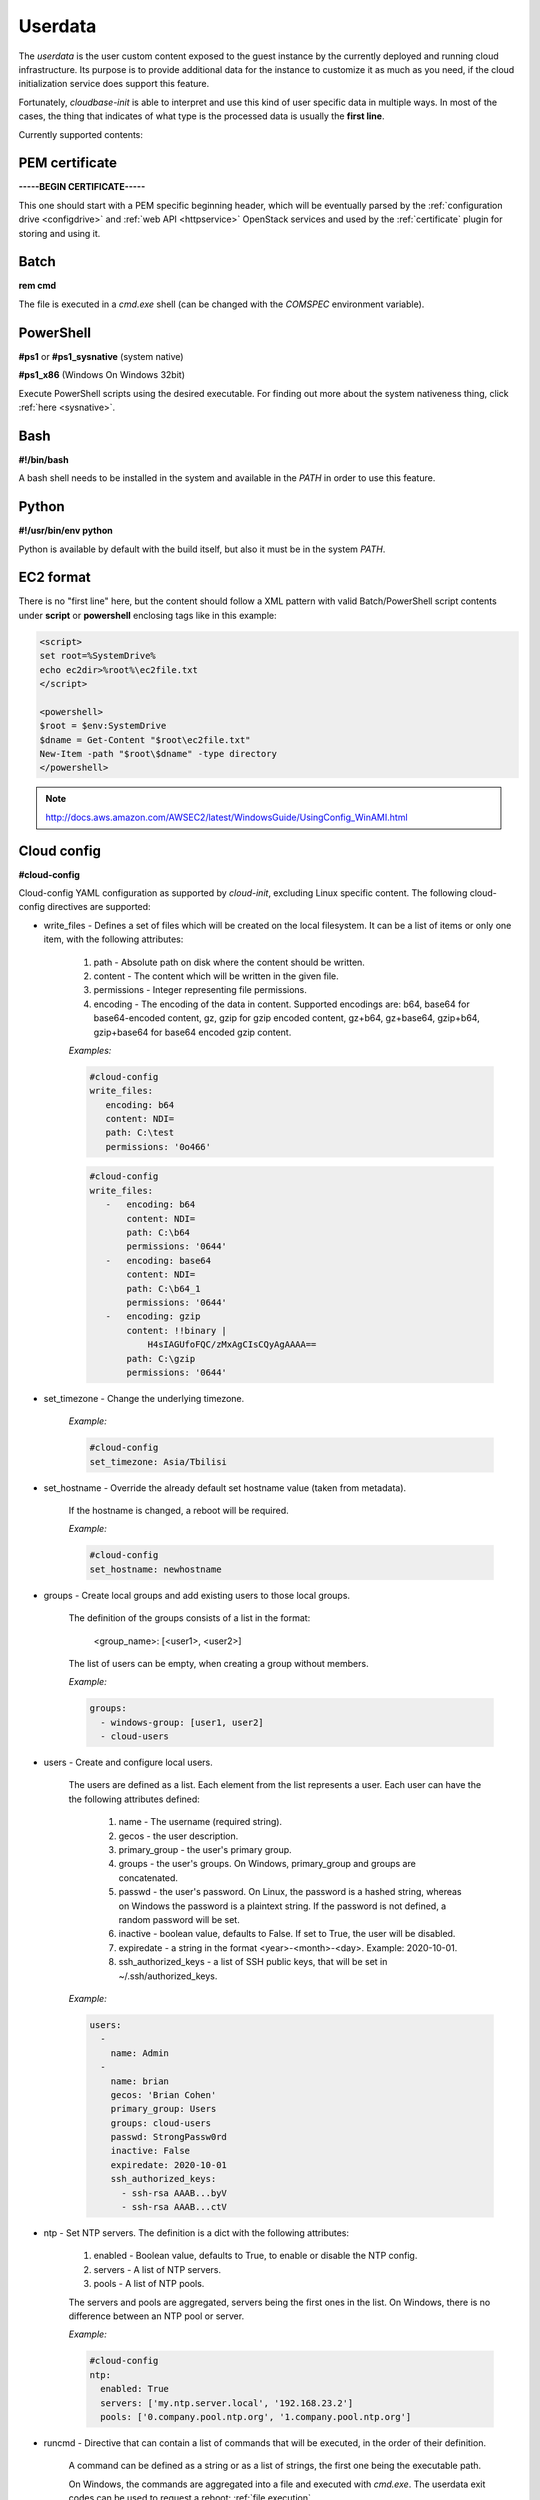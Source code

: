 Userdata
========

The *userdata* is the user custom content exposed to the guest instance
by the currently deployed and running cloud infrastructure. Its purpose is
to provide additional data for the instance to customize it as much as you
need, if the cloud initialization service does support this feature.

Fortunately, *cloudbase-init* is able to interpret and use this kind of user
specific data in multiple ways. In most of the cases, the thing that indicates
of what type is the processed data is usually the **first line**.

Currently supported contents:


PEM certificate
---------------

**-----BEGIN CERTIFICATE-----**

This one should start with a PEM specific beginning header, which will
be eventually parsed by the :ref:`configuration drive <configdrive>`
and :ref:`web API <httpservice>` OpenStack services and used by the
:ref:`certificate` plugin for storing and using it.


Batch
-----

**rem cmd**

The file is executed in a *cmd.exe* shell (can be changed with the `COMSPEC`
environment variable).


PowerShell
----------
**#ps1** or **#ps1_sysnative** (system native)

**#ps1_x86** (Windows On Windows 32bit)

Execute PowerShell scripts using the desired executable. For finding out more
about the system nativeness thing, click :ref:`here <sysnative>`.


Bash
----

**#!/bin/bash**

A bash shell needs to be installed in the system and available in the `PATH`
in order to use this feature.


Python
------

**#!/usr/bin/env python**

Python is available by default with the build itself, but also it must be in
the system `PATH`.


EC2 format
----------

There is no "first line" here, but the content should follow a XML pattern
with valid Batch/PowerShell script contents under **script** or **powershell**
enclosing tags like in this example:

.. code-block:: xml

    <script>
    set root=%SystemDrive%
    echo ec2dir>%root%\ec2file.txt
    </script>

    <powershell>
    $root = $env:SystemDrive
    $dname = Get-Content "$root\ec2file.txt"
    New-Item -path "$root\$dname" -type directory
    </powershell>

.. note:: http://docs.aws.amazon.com/AWSEC2/latest/WindowsGuide/UsingConfig_WinAMI.html


Cloud config
------------

**#cloud-config**

Cloud-config YAML configuration as supported by *cloud-init*, excluding Linux
specific content.
The following cloud-config directives are supported:

* write_files - Defines a set of files which will be created on the local
  filesystem. It can be a list of items or only one item,
  with the following attributes:

    1. path - Absolute path on disk where the content should be written.
    2. content - The content which will be written in the given file.
    3. permissions - Integer representing file permissions.
    4. encoding - The encoding of the data in content. Supported encodings
       are: b64, base64 for base64-encoded content, gz,
       gzip for gzip encoded content, gz+b64, gz+base64,
       gzip+b64, gzip+base64 for base64 encoded gzip content.

    *Examples:*

    .. code-block:: yaml

        #cloud-config
        write_files:
           encoding: b64
           content: NDI=
           path: C:\test
           permissions: '0o466'

    .. code-block:: yaml

        #cloud-config
        write_files:
           -   encoding: b64
               content: NDI=
               path: C:\b64
               permissions: '0644'
           -   encoding: base64
               content: NDI=
               path: C:\b64_1
               permissions: '0644'
           -   encoding: gzip
               content: !!binary |
                   H4sIAGUfoFQC/zMxAgCIsCQyAgAAAA==
               path: C:\gzip
               permissions: '0644'

* set_timezone - Change the underlying timezone.

    *Example:*

    .. code-block:: yaml

        #cloud-config
        set_timezone: Asia/Tbilisi

* set_hostname - Override the already default set hostname value (taken from metadata).

    If the hostname is changed, a reboot will be required.

    *Example:*

    .. code-block:: yaml

        #cloud-config
        set_hostname: newhostname

* groups - Create local groups and add existing users to those local groups.

    The definition of the groups consists of a list in the format:

        <group_name>: [<user1>, <user2>]

    The list of users can be empty, when creating a group without members.

    *Example:*

    .. code-block:: yaml

        groups:
          - windows-group: [user1, user2]
          - cloud-users

* users - Create and configure local users.

    The users are defined as a list. Each element from the list represents a user.
    Each user can have the the following attributes defined:

        1. name - The username (required string).
        2. gecos - the user description.
        3. primary_group - the user's primary group.
        4. groups - the user's groups. On Windows, primary_group and groups are concatenated.
        5. passwd - the user's password. On Linux, the password is a hashed string,
           whereas on Windows the password is a plaintext string.
           If the password is not defined, a random password will be set.
        6. inactive - boolean value, defaults to False. If set to True, the user will
           be disabled.
        7. expiredate - a string in the format <year>-<month>-<day>. Example: 2020-10-01.
        8. ssh_authorized_keys - a list of SSH public keys, that will be set in
           ~/.ssh/authorized_keys.

    *Example:*

    .. code-block:: yaml

        users:
          -
            name: Admin
          -
            name: brian
            gecos: 'Brian Cohen'
            primary_group: Users
            groups: cloud-users
            passwd: StrongPassw0rd
            inactive: False
            expiredate: 2020-10-01
            ssh_authorized_keys:
              - ssh-rsa AAAB...byV
              - ssh-rsa AAAB...ctV


* ntp - Set NTP servers. The definition is a dict with the following attributes:

    1. enabled - Boolean value, defaults to True, to enable or disable the NTP config.
    2. servers - A list of NTP servers.
    3. pools - A list of NTP pools.

    The servers and pools are aggregated, servers being the first ones in the list.
    On Windows, there is no difference between an NTP pool or server.

    *Example:*

    .. code-block:: yaml

        #cloud-config
        ntp:
          enabled: True
          servers: ['my.ntp.server.local', '192.168.23.2']
          pools: ['0.company.pool.ntp.org', '1.company.pool.ntp.org']


* runcmd - Directive that can contain a list of commands that will be executed,
  in the order of their definition.

    A command can be defined as a string or as a list of strings,
    the first one being the executable path.

    On Windows, the commands are aggregated into a file and executed with *cmd.exe*.
    The userdata exit codes can be used to request a reboot: :ref:`file execution`.

    *Example:*

    .. code-block:: yaml

        #cloud-config
        runcmd:
          - 'dir C:\\'
          - ['echo', '1']


The cloud-config directives are executed by default in the following order: write_files,
set_timezone, set_hostname, ntp, groups, users, runcmd. Use config option `cloud_config_plugins`
to filter or to change the order of the cloud config plugins.

The execution of set_hostname or runcmd can request a reboot if needed. The reboot
is performed at the end of the cloud-config execution (after all the directives have been
executed).



Multi-part content
------------------

MIME multi-part user data is supported. The content will be handled based on
the content type.

* text/x-shellscript - Any script to be executed: PowerShell, Batch, Bash
  or Python.

* text/part-handler - A script that can manage other content type parts.
  This is used in particular by Heat / CFN templates,
  although Linux specific.

* text/x-cfninitdata - Heat / CFN content. Written to the path provided by
  `heat_config_dir` option which defaults to "C:\\cfn".
  (examples of Heat Windows `templates`_)

----

.. _sysnative:

Sysnativeness
-------------

*When deciding which path to use for system executable files...*

On 32bit OSes, the return value will be the *System32* directory,
which contains 32bit programs.
On 64bit OSes, the return value may be different, depending on the
Python bits and the `sysnative` parameter. If the Python interpreter is
32bit, the return value will be *System32* (containing 32bit
programs) if `sysnative` is set to False and *Sysnative* otherwise. But
if the Python interpreter is 64bit and `sysnative` is False, the return
value will be *SysWOW64* and *System32* for a True value of `sysnative`.

Why this behavior and what is the purpose of `sysnative` parameter?

On a 32bit OS the things are clear, there is one *System32* directory
containing 32bit applications and that's all. On a 64bit OS, there's a
*System32* directory containing 64bit applications and a compatibility
one named *SysWOW64* (WindowsOnWindows) containing the 32bit version of
them. Depending on the Python interpreter's bits, the `sysnative` flag
will try to bring the appropriate version of the system directory, more
exactly, the physical *System32* or *SysWOW64* found on disk. On a WOW case
(32bit interpreter on 64bit OS), a return value of *System32* will point
to the physical *SysWOW64* directory and a return value of *Sysnative*,
which is consolidated by the existence of this alias, will point to the
real physical *System32* directory found on disk. If the OS is still
64bit and there is no WOW case (that means the interpreter is 64bit),
the system native concept is out of discussion and each return value
will point to the physical location it intends to.

On a 32bit OS the `sysnative` parameter has no meaning, but on a 64bit
one, based on its value, it will provide a real/alias path pointing to
system native applications if set to True (64bit programs) and to
system compatibility applications if set to False (32bit programs). Its
purpose is to provide the correct system paths by taking into account
the Python interpreter bits too, because on a 32bit interpreter
version, *System32* is not the same with the *System32* on a 64bit
interpreter. Also, using a 64bit interpreter, the *Sysnative* alias will
not work, but the `sysnative` parameter will take care to return
*SysWOW64* if you explicitly want 32bit applications, by setting it to False.


.. _templates: https://github.com/openstack/heat-templates/tree/master/hot/Windows
